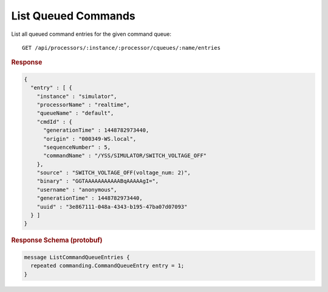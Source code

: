 List Queued Commands
====================

List all queued command entries for the given command queue::

    GET /api/processors/:instance/:processor/cqueues/:name/entries


.. rubric:: Response
.. code-block:: json

    {
      "entry" : [ {
        "instance" : "simulator",
        "processorName" : "realtime",
        "queueName" : "default",
        "cmdId" : {
          "generationTime" : 1448782973440,
          "origin" : "000349-WS.local",
          "sequenceNumber" : 5,
          "commandName" : "/YSS/SIMULATOR/SWITCH_VOLTAGE_OFF"
        },
        "source" : "SWITCH_VOLTAGE_OFF(voltage_num: 2)",
        "binary" : "GGTAAAAAAAAAAABqAAAAAgI=",
        "username" : "anonymous",
        "generationTime" : 1448782973440,
        "uuid" : "3e867111-048a-4343-b195-47ba07d07093"
      } ]
    }


.. rubric:: Response Schema (protobuf)
.. code-block:: proto

    message ListCommandQueueEntries {
      repeated commanding.CommandQueueEntry entry = 1;
    }
